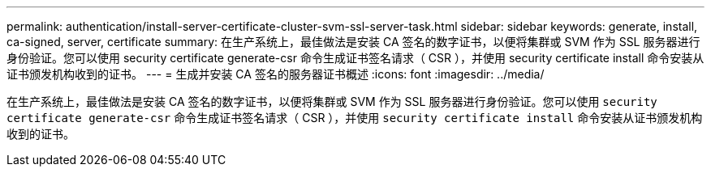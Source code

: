 ---
permalink: authentication/install-server-certificate-cluster-svm-ssl-server-task.html 
sidebar: sidebar 
keywords: generate, install, ca-signed, server, certificate 
summary: 在生产系统上，最佳做法是安装 CA 签名的数字证书，以便将集群或 SVM 作为 SSL 服务器进行身份验证。您可以使用 security certificate generate-csr 命令生成证书签名请求（ CSR ），并使用 security certificate install 命令安装从证书颁发机构收到的证书。 
---
= 生成并安装 CA 签名的服务器证书概述
:icons: font
:imagesdir: ../media/


[role="lead"]
在生产系统上，最佳做法是安装 CA 签名的数字证书，以便将集群或 SVM 作为 SSL 服务器进行身份验证。您可以使用 `security certificate generate-csr` 命令生成证书签名请求（ CSR ），并使用 `security certificate install` 命令安装从证书颁发机构收到的证书。
